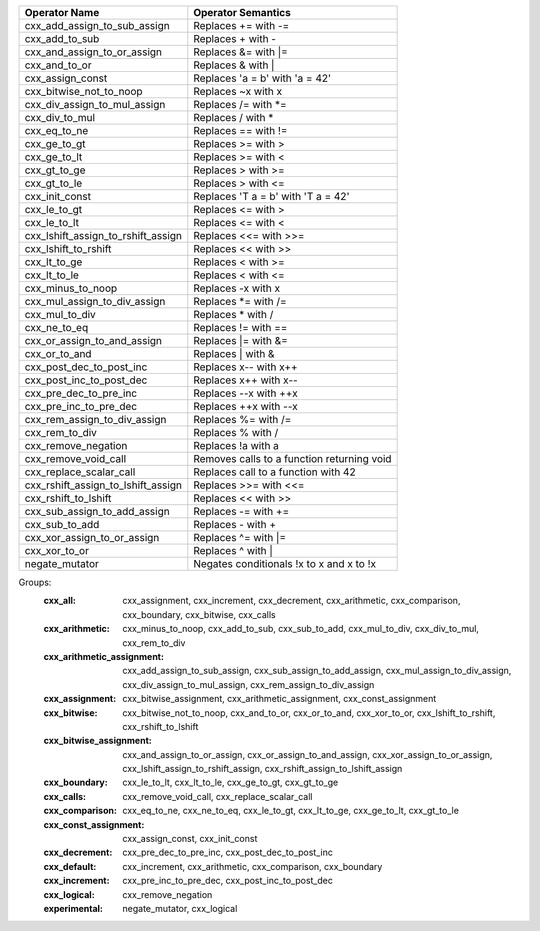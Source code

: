 .. |op0| replace:: cxx_add_assign_to_sub_assign
.. |desc0| replace:: Replaces += with -=
.. |op1| replace:: cxx_add_to_sub
.. |desc1| replace:: Replaces + with -
.. |op2| replace:: cxx_and_assign_to_or_assign
.. |desc2| replace:: Replaces &= with \|=
.. |op3| replace:: cxx_and_to_or
.. |desc3| replace:: Replaces & with |
.. |op4| replace:: cxx_assign_const
.. |desc4| replace:: Replaces 'a = b' with 'a = 42'
.. |op5| replace:: cxx_bitwise_not_to_noop
.. |desc5| replace:: Replaces ~x with x
.. |op6| replace:: cxx_div_assign_to_mul_assign
.. |desc6| replace:: Replaces /= with \*=
.. |op7| replace:: cxx_div_to_mul
.. |desc7| replace:: Replaces / with *
.. |op8| replace:: cxx_eq_to_ne
.. |desc8| replace:: Replaces == with !=
.. |op9| replace:: cxx_ge_to_gt
.. |desc9| replace:: Replaces >= with >
.. |op10| replace:: cxx_ge_to_lt
.. |desc10| replace:: Replaces >= with <
.. |op11| replace:: cxx_gt_to_ge
.. |desc11| replace:: Replaces > with >=
.. |op12| replace:: cxx_gt_to_le
.. |desc12| replace:: Replaces > with <=
.. |op13| replace:: cxx_init_const
.. |desc13| replace:: Replaces 'T a = b' with 'T a = 42'
.. |op14| replace:: cxx_le_to_gt
.. |desc14| replace:: Replaces <= with >
.. |op15| replace:: cxx_le_to_lt
.. |desc15| replace:: Replaces <= with <
.. |op16| replace:: cxx_lshift_assign_to_rshift_assign
.. |desc16| replace:: Replaces <<= with >>=
.. |op17| replace:: cxx_lshift_to_rshift
.. |desc17| replace:: Replaces << with >>
.. |op18| replace:: cxx_lt_to_ge
.. |desc18| replace:: Replaces < with >=
.. |op19| replace:: cxx_lt_to_le
.. |desc19| replace:: Replaces < with <=
.. |op20| replace:: cxx_minus_to_noop
.. |desc20| replace:: Replaces -x with x
.. |op21| replace:: cxx_mul_assign_to_div_assign
.. |desc21| replace:: Replaces \*= with /=
.. |op22| replace:: cxx_mul_to_div
.. |desc22| replace:: Replaces * with /
.. |op23| replace:: cxx_ne_to_eq
.. |desc23| replace:: Replaces != with ==
.. |op24| replace:: cxx_or_assign_to_and_assign
.. |desc24| replace:: Replaces \|= with &=
.. |op25| replace:: cxx_or_to_and
.. |desc25| replace:: Replaces | with &
.. |op26| replace:: cxx_post_dec_to_post_inc
.. |desc26| replace:: Replaces x-- with x++
.. |op27| replace:: cxx_post_inc_to_post_dec
.. |desc27| replace:: Replaces x++ with x--
.. |op28| replace:: cxx_pre_dec_to_pre_inc
.. |desc28| replace:: Replaces --x with ++x
.. |op29| replace:: cxx_pre_inc_to_pre_dec
.. |desc29| replace:: Replaces ++x with --x
.. |op30| replace:: cxx_rem_assign_to_div_assign
.. |desc30| replace:: Replaces %= with /=
.. |op31| replace:: cxx_rem_to_div
.. |desc31| replace:: Replaces % with /
.. |op32| replace:: cxx_remove_negation
.. |desc32| replace:: Replaces !a with a
.. |op33| replace:: cxx_remove_void_call
.. |desc33| replace:: Removes calls to a function returning void
.. |op34| replace:: cxx_replace_scalar_call
.. |desc34| replace:: Replaces call to a function with 42
.. |op35| replace:: cxx_rshift_assign_to_lshift_assign
.. |desc35| replace:: Replaces >>= with <<=
.. |op36| replace:: cxx_rshift_to_lshift
.. |desc36| replace:: Replaces << with >>
.. |op37| replace:: cxx_sub_assign_to_add_assign
.. |desc37| replace:: Replaces -= with +=
.. |op38| replace:: cxx_sub_to_add
.. |desc38| replace:: Replaces - with +
.. |op39| replace:: cxx_xor_assign_to_or_assign
.. |desc39| replace:: Replaces ^= with \|=
.. |op40| replace:: cxx_xor_to_or
.. |desc40| replace:: Replaces ^ with |
.. |op41| replace:: negate_mutator
.. |desc41| replace:: Negates conditionals !x to x and x to !x


============= ==================
Operator Name Operator Semantics
============= ==================
|op0|         |desc0|
|op1|         |desc1|
|op2|         |desc2|
|op3|         |desc3|
|op4|         |desc4|
|op5|         |desc5|
|op6|         |desc6|
|op7|         |desc7|
|op8|         |desc8|
|op9|         |desc9|
|op10|        |desc10|
|op11|        |desc11|
|op12|        |desc12|
|op13|        |desc13|
|op14|        |desc14|
|op15|        |desc15|
|op16|        |desc16|
|op17|        |desc17|
|op18|        |desc18|
|op19|        |desc19|
|op20|        |desc20|
|op21|        |desc21|
|op22|        |desc22|
|op23|        |desc23|
|op24|        |desc24|
|op25|        |desc25|
|op26|        |desc26|
|op27|        |desc27|
|op28|        |desc28|
|op29|        |desc29|
|op30|        |desc30|
|op31|        |desc31|
|op32|        |desc32|
|op33|        |desc33|
|op34|        |desc34|
|op35|        |desc35|
|op36|        |desc36|
|op37|        |desc37|
|op38|        |desc38|
|op39|        |desc39|
|op40|        |desc40|
|op41|        |desc41|
============= ==================


Groups:
    :cxx_all:	cxx_assignment, cxx_increment, cxx_decrement, cxx_arithmetic, cxx_comparison, cxx_boundary, cxx_bitwise, cxx_calls

    :cxx_arithmetic:	cxx_minus_to_noop, cxx_add_to_sub, cxx_sub_to_add, cxx_mul_to_div, cxx_div_to_mul, cxx_rem_to_div

    :cxx_arithmetic_assignment:	cxx_add_assign_to_sub_assign, cxx_sub_assign_to_add_assign, cxx_mul_assign_to_div_assign, cxx_div_assign_to_mul_assign, cxx_rem_assign_to_div_assign

    :cxx_assignment:	cxx_bitwise_assignment, cxx_arithmetic_assignment, cxx_const_assignment

    :cxx_bitwise:	cxx_bitwise_not_to_noop, cxx_and_to_or, cxx_or_to_and, cxx_xor_to_or, cxx_lshift_to_rshift, cxx_rshift_to_lshift

    :cxx_bitwise_assignment:	cxx_and_assign_to_or_assign, cxx_or_assign_to_and_assign, cxx_xor_assign_to_or_assign, cxx_lshift_assign_to_rshift_assign, cxx_rshift_assign_to_lshift_assign

    :cxx_boundary:	cxx_le_to_lt, cxx_lt_to_le, cxx_ge_to_gt, cxx_gt_to_ge

    :cxx_calls:	cxx_remove_void_call, cxx_replace_scalar_call

    :cxx_comparison:	cxx_eq_to_ne, cxx_ne_to_eq, cxx_le_to_gt, cxx_lt_to_ge, cxx_ge_to_lt, cxx_gt_to_le

    :cxx_const_assignment:	cxx_assign_const, cxx_init_const

    :cxx_decrement:	cxx_pre_dec_to_pre_inc, cxx_post_dec_to_post_inc

    :cxx_default:	cxx_increment, cxx_arithmetic, cxx_comparison, cxx_boundary

    :cxx_increment:	cxx_pre_inc_to_pre_dec, cxx_post_inc_to_post_dec

    :cxx_logical:	cxx_remove_negation

    :experimental:	negate_mutator, cxx_logical

